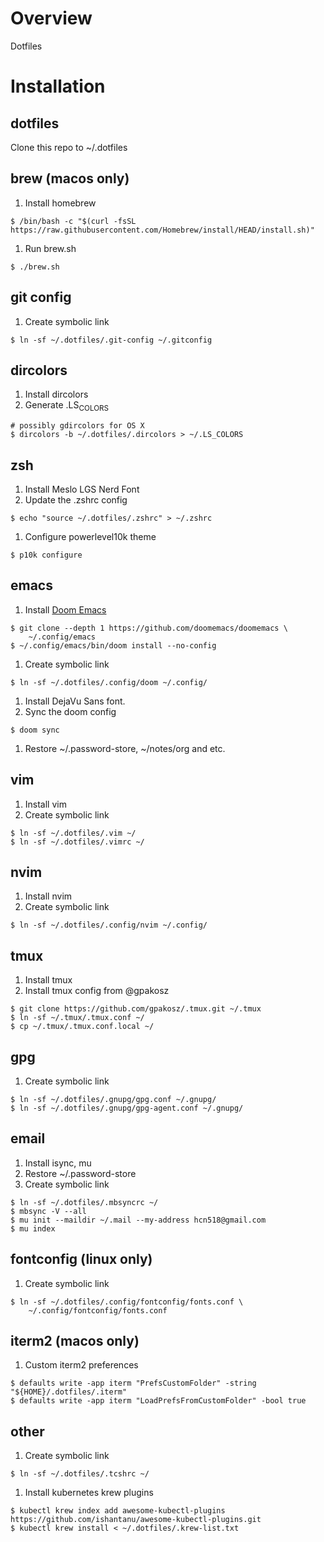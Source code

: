 * Overview
Dotfiles
* Installation
** dotfiles
Clone this repo to ~/.dotfiles
** brew (macos only)
1. Install homebrew
#+begin_src
$ /bin/bash -c "$(curl -fsSL https://raw.githubusercontent.com/Homebrew/install/HEAD/install.sh)"
#+end_src
2. Run brew.sh
#+begin_src
$ ./brew.sh
#+end_src
** git config
1. Create symbolic link
#+begin_src
$ ln -sf ~/.dotfiles/.git-config ~/.gitconfig
#+end_src
** dircolors
1. Install dircolors
2. Generate .LS_COLORS
#+begin_src
# possibly gdircolors for OS X
$ dircolors -b ~/.dotfiles/.dircolors > ~/.LS_COLORS
#+end_src
** zsh
1. Install Meslo LGS Nerd Font
2. Update the .zshrc config
#+begin_src
$ echo "source ~/.dotfiles/.zshrc" > ~/.zshrc
#+end_src
3. Configure powerlevel10k theme
#+begin_src
$ p10k configure
#+end_src
** emacs
1. Install [[https://github.com/doomemacs/doomemacs][Doom Emacs]]
#+begin_src
$ git clone --depth 1 https://github.com/doomemacs/doomemacs \
    ~/.config/emacs
$ ~/.config/emacs/bin/doom install --no-config
#+end_src
2. Create symbolic link
#+begin_src
$ ln -sf ~/.dotfiles/.config/doom ~/.config/
#+end_src
3. Install DejaVu Sans font.
4. Sync the doom config
#+begin_src
$ doom sync
#+end_src
4. Restore ~/.password-store, ~/notes/org and etc.
** vim
1. Install vim
2. Create symbolic link
#+begin_src
$ ln -sf ~/.dotfiles/.vim ~/
$ ln -sf ~/.dotfiles/.vimrc ~/
#+end_src
** nvim
1. Install nvim
2. Create symbolic link
#+begin_src
$ ln -sf ~/.dotfiles/.config/nvim ~/.config/
#+end_src
** tmux
1. Install tmux
2. Install tmux config from @gpakosz
#+begin_src
$ git clone https://github.com/gpakosz/.tmux.git ~/.tmux
$ ln -sf ~/.tmux/.tmux.conf ~/
$ cp ~/.tmux/.tmux.conf.local ~/
#+end_src
** gpg
1. Create symbolic link
#+begin_src
$ ln -sf ~/.dotfiles/.gnupg/gpg.conf ~/.gnupg/
$ ln -sf ~/.dotfiles/.gnupg/gpg-agent.conf ~/.gnupg/
#+end_src
** email
1. Install isync, mu
2. Restore ~/.password-store
3. Create symbolic link
#+begin_src
$ ln -sf ~/.dotfiles/.mbsyncrc ~/
$ mbsync -V --all
$ mu init --maildir ~/.mail --my-address hcn518@gmail.com
$ mu index
#+end_src
** fontconfig (linux only)
1. Create symbolic link
#+begin_src
$ ln -sf ~/.dotfiles/.config/fontconfig/fonts.conf \
    ~/.config/fontconfig/fonts.conf
#+end_src
** iterm2 (macos only)
1. Custom iterm2 preferences
#+begin_src
$ defaults write -app iterm "PrefsCustomFolder" -string "${HOME}/.dotfiles/.iterm"
$ defaults write -app iterm "LoadPrefsFromCustomFolder" -bool true
#+end_src
** other
1. Create symbolic link
#+begin_src
$ ln -sf ~/.dotfiles/.tcshrc ~/
#+end_src
2. Install kubernetes krew plugins
#+begin_src
$ kubectl krew index add awesome-kubectl-plugins https://github.com/ishantanu/awesome-kubectl-plugins.git
$ kubectl krew install < ~/.dotfiles/.krew-list.txt
#+end_src
